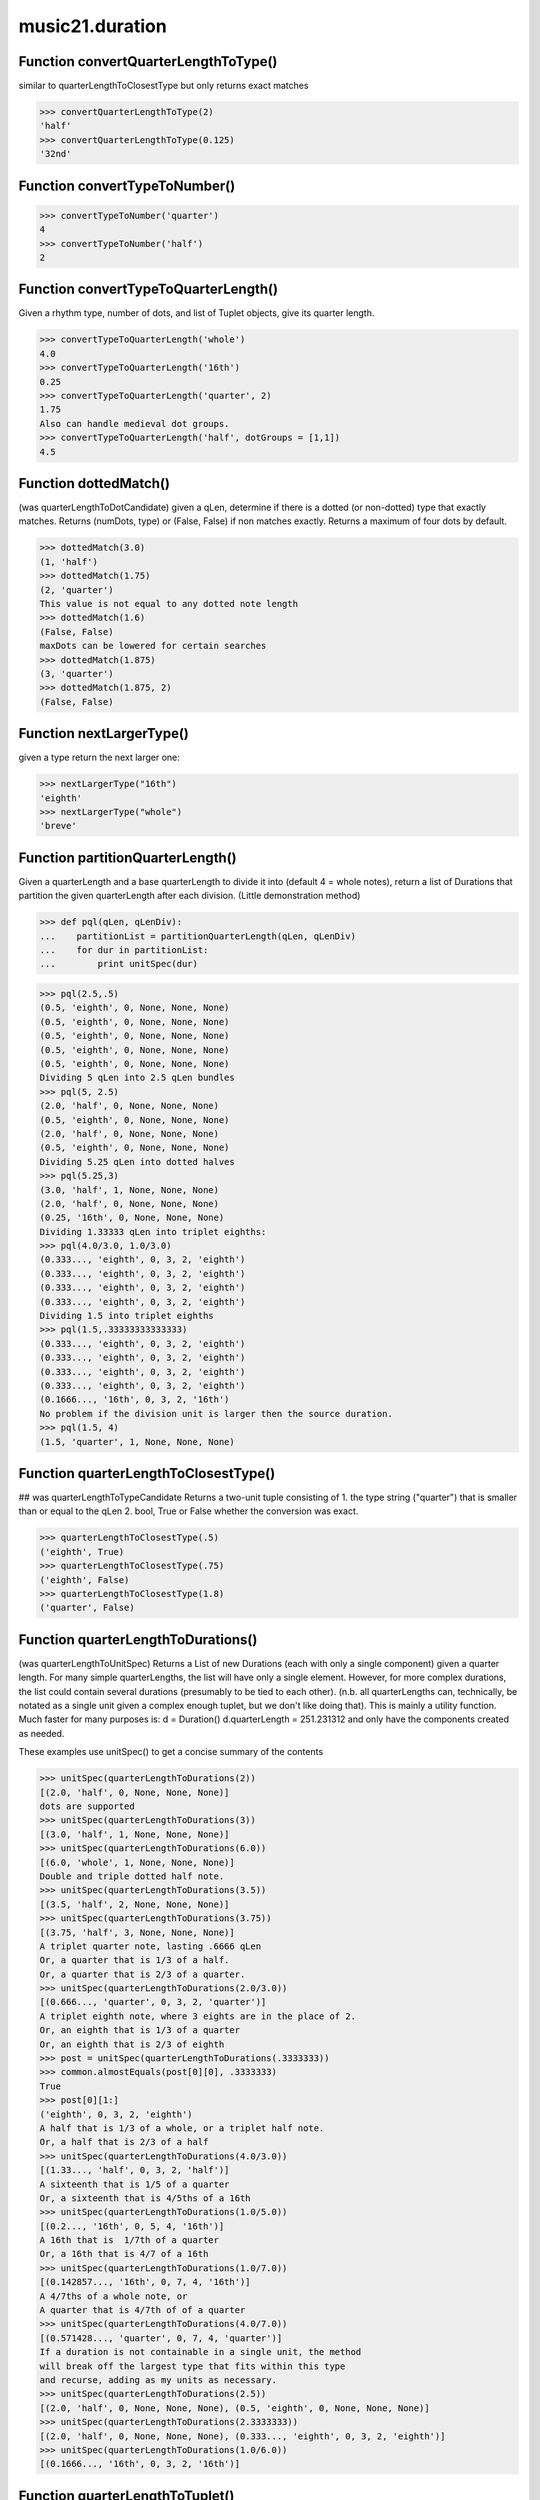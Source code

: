 music21.duration
================

Function convertQuarterLengthToType()
-------------------------------------

similar to quarterLengthToClosestType but only returns exact matches 

>>> convertQuarterLengthToType(2)
'half' 
>>> convertQuarterLengthToType(0.125)
'32nd' 

Function convertTypeToNumber()
------------------------------



>>> convertTypeToNumber('quarter')
4 
>>> convertTypeToNumber('half')
2 

Function convertTypeToQuarterLength()
-------------------------------------

Given a rhythm type, number of dots, and list of Tuplet objects, give its quarter length. 

>>> convertTypeToQuarterLength('whole')
4.0 
>>> convertTypeToQuarterLength('16th')
0.25 
>>> convertTypeToQuarterLength('quarter', 2)
1.75 
Also can handle medieval dot groups. 
>>> convertTypeToQuarterLength('half', dotGroups = [1,1])
4.5 

Function dottedMatch()
----------------------

(was quarterLengthToDotCandidate) given a qLen, determine if there is a dotted (or non-dotted) type that exactly matches.  Returns (numDots, type) or (False, False) if non matches exactly. Returns a maximum of four dots by default. 

>>> dottedMatch(3.0)
(1, 'half') 
>>> dottedMatch(1.75)
(2, 'quarter') 
This value is not equal to any dotted note length 
>>> dottedMatch(1.6)
(False, False) 
maxDots can be lowered for certain searches 
>>> dottedMatch(1.875)
(3, 'quarter') 
>>> dottedMatch(1.875, 2)
(False, False) 



Function nextLargerType()
-------------------------

given a type return the next larger one: 

>>> nextLargerType("16th")
'eighth' 
>>> nextLargerType("whole")
'breve' 

Function partitionQuarterLength()
---------------------------------

Given a quarterLength and a base quarterLength to divide it into (default 4 = whole notes), return a list of Durations that partition the given quarterLength after each division. (Little demonstration method) 

>>> def pql(qLen, qLenDiv):
...    partitionList = partitionQuarterLength(qLen, qLenDiv) 
...    for dur in partitionList: 
...        print unitSpec(dur) 


>>> pql(2.5,.5)
(0.5, 'eighth', 0, None, None, None) 
(0.5, 'eighth', 0, None, None, None) 
(0.5, 'eighth', 0, None, None, None) 
(0.5, 'eighth', 0, None, None, None) 
(0.5, 'eighth', 0, None, None, None) 
Dividing 5 qLen into 2.5 qLen bundles 
>>> pql(5, 2.5)
(2.0, 'half', 0, None, None, None) 
(0.5, 'eighth', 0, None, None, None) 
(2.0, 'half', 0, None, None, None) 
(0.5, 'eighth', 0, None, None, None) 
Dividing 5.25 qLen into dotted halves 
>>> pql(5.25,3)
(3.0, 'half', 1, None, None, None) 
(2.0, 'half', 0, None, None, None) 
(0.25, '16th', 0, None, None, None) 
Dividing 1.33333 qLen into triplet eighths: 
>>> pql(4.0/3.0, 1.0/3.0)
(0.333..., 'eighth', 0, 3, 2, 'eighth') 
(0.333..., 'eighth', 0, 3, 2, 'eighth') 
(0.333..., 'eighth', 0, 3, 2, 'eighth') 
(0.333..., 'eighth', 0, 3, 2, 'eighth') 
Dividing 1.5 into triplet eighths 
>>> pql(1.5,.33333333333333)
(0.333..., 'eighth', 0, 3, 2, 'eighth') 
(0.333..., 'eighth', 0, 3, 2, 'eighth') 
(0.333..., 'eighth', 0, 3, 2, 'eighth') 
(0.333..., 'eighth', 0, 3, 2, 'eighth') 
(0.1666..., '16th', 0, 3, 2, '16th') 
No problem if the division unit is larger then the source duration. 
>>> pql(1.5, 4)
(1.5, 'quarter', 1, None, None, None) 



Function quarterLengthToClosestType()
-------------------------------------

## was quarterLengthToTypeCandidate Returns a two-unit tuple consisting of 1. the type string ("quarter") that is smaller than or equal to the qLen 2. bool, True or False whether the conversion was exact. 

>>> quarterLengthToClosestType(.5)
('eighth', True) 
>>> quarterLengthToClosestType(.75)
('eighth', False) 
>>> quarterLengthToClosestType(1.8)
('quarter', False) 

Function quarterLengthToDurations()
-----------------------------------

(was quarterLengthToUnitSpec) Returns a List of new Durations (each with only a single component) given a quarter length. For many simple quarterLengths, the list will have only a single element.  However, for more complex durations, the list could contain several durations (presumably to be tied to each other). (n.b. all quarterLengths can, technically, be notated as a single unit given a complex enough tuplet, but we don't like doing that). This is mainly a utility function.  Much faster for many purposes is: d = Duration() d.quarterLength = 251.231312 and only have the components created as needed. 

These examples use unitSpec() to get a concise summary of the contents 

>>> unitSpec(quarterLengthToDurations(2))
[(2.0, 'half', 0, None, None, None)] 
dots are supported 
>>> unitSpec(quarterLengthToDurations(3))
[(3.0, 'half', 1, None, None, None)] 
>>> unitSpec(quarterLengthToDurations(6.0))
[(6.0, 'whole', 1, None, None, None)] 
Double and triple dotted half note. 
>>> unitSpec(quarterLengthToDurations(3.5))
[(3.5, 'half', 2, None, None, None)] 
>>> unitSpec(quarterLengthToDurations(3.75))
[(3.75, 'half', 3, None, None, None)] 
A triplet quarter note, lasting .6666 qLen 
Or, a quarter that is 1/3 of a half. 
Or, a quarter that is 2/3 of a quarter. 
>>> unitSpec(quarterLengthToDurations(2.0/3.0))
[(0.666..., 'quarter', 0, 3, 2, 'quarter')] 
A triplet eighth note, where 3 eights are in the place of 2. 
Or, an eighth that is 1/3 of a quarter 
Or, an eighth that is 2/3 of eighth 
>>> post = unitSpec(quarterLengthToDurations(.3333333))
>>> common.almostEquals(post[0][0], .3333333)
True 
>>> post[0][1:]
('eighth', 0, 3, 2, 'eighth') 
A half that is 1/3 of a whole, or a triplet half note. 
Or, a half that is 2/3 of a half 
>>> unitSpec(quarterLengthToDurations(4.0/3.0))
[(1.33..., 'half', 0, 3, 2, 'half')] 
A sixteenth that is 1/5 of a quarter 
Or, a sixteenth that is 4/5ths of a 16th 
>>> unitSpec(quarterLengthToDurations(1.0/5.0))
[(0.2..., '16th', 0, 5, 4, '16th')] 
A 16th that is  1/7th of a quarter 
Or, a 16th that is 4/7 of a 16th 
>>> unitSpec(quarterLengthToDurations(1.0/7.0))
[(0.142857..., '16th', 0, 7, 4, '16th')] 
A 4/7ths of a whole note, or 
A quarter that is 4/7th of of a quarter 
>>> unitSpec(quarterLengthToDurations(4.0/7.0))
[(0.571428..., 'quarter', 0, 7, 4, 'quarter')] 
If a duration is not containable in a single unit, the method 
will break off the largest type that fits within this type 
and recurse, adding as my units as necessary. 
>>> unitSpec(quarterLengthToDurations(2.5))
[(2.0, 'half', 0, None, None, None), (0.5, 'eighth', 0, None, None, None)] 
>>> unitSpec(quarterLengthToDurations(2.3333333))
[(2.0, 'half', 0, None, None, None), (0.333..., 'eighth', 0, 3, 2, 'eighth')] 
>>> unitSpec(quarterLengthToDurations(1.0/6.0))
[(0.1666..., '16th', 0, 3, 2, '16th')] 



Function quarterLengthToTuplet()
--------------------------------

Returns a list of possible Tuplet objects for a given qLen up to the maxTotReturn Searches for numerators specified in defaultTupletNumerators (3, 5, 7, 11, 13) does not return dotted tuplets, nor nested tuplets. (was quarterLengthToTupletCandidate) Note that 4:3 tuplets won't be found, but will be found as dotted notes by dottedMatch 

>>> quarterLengthToTuplet(.33333333)
[[3, 2, 'eighth'], [3, 1, 'quarter']] 
By specifying only 1 count, the tuple with the smallest type will be 
returned. 
>>> quarterLengthToTuplet(.3333333, 1)
[[3, 2, 'eighth']] 
>>> quarterLengthToTuplet(.20)
[[5, 4, '16th'], [5, 2, 'eighth'], [5, 1, 'quarter']] 
>>> c = quarterLengthToTuplet(.3333333, 1)[0]
>>> c.tupletMultiplier()
0.6666... 

Function roundDuration()
------------------------


Function unitSpec()
-------------------

simple representation of most durationObjects. works on a single DurationObject or a List of them, returning a list of unitSpecs if given a list otherwise returns a single one A unitSpec is a tuple of qLen, durType, dots, tupleNumerator, tupletDenominator, tupletType (assuming top and bottom are the same). Does not deal with nested tuplets, etc. 

Class AppogiaturaStartDuration
------------------------------


Attributes
~~~~~~~~~~

+ linkages

Methods
~~~~~~~

**addDuration()**

    Add a DurationUnit or a Duration's components to this Duration. 

    >>> a = Duration('quarter')
    >>> b = Duration('quarter')
    >>> a.addDuration(b)
    >>> a.quarterLength
    2.0 
    >>> a.type
    'complex' 

**aggregateTupletRatio()**

    say you have 3:2 under a 5:4.  This will give the equivalent in non-nested tuplets. Returns a tuple! (15, 8) in this case. Needed for MusicXML time-modification 

    >>> complexDur = Duration('eighth')
    >>> complexDur.tuplets.append(Tuplet())
    >>> complexDur.aggregateTupletRatio()
    (3, 2) 
    >>> tup2 = Tuplet()
    >>> tup2.setRatio(5, 4)
    >>> complexDur.tuplets.append(tup2)
    >>> complexDur.aggregateTupletRatio()
    (15, 8) 

**clear()**

    Permit all componets to be removed. (It is not clear yet if this is needed) 

    >>> a = Duration()
    >>> a.quarterLength = 4
    >>> a.type
    'whole' 
    >>> a.clear()
    >>> a.quarterLength
    0.0 
    >>> a.type
    'zero' 

**clone()**


**componentIndexAtQtrPosition()**

    returns the index number of the duration component sounding at the given quarter position. Note that for 0 and the last value, the object is returned. 

    >>> components = []
    TODO: remove "for x in [1,1,1]" notation; it's confusing (Perl-like) 
    better is just to copy and paste three times.  Very easy to see what 
    is happening. 
    >>> for x in [1,1,1]:
    ...   components.append(Duration('quarter')) 
    >>> a = Duration()
    >>> a.components = components
    ARIZA: let's not call private methods from inside public docs. 
    >>> a.updateQuarterLength()
    >>> a.quarterLength
    3.0 
    >>> a.componentIndexAtQtrPosition(.5)
    0 
    >>> a.componentIndexAtQtrPosition(1.5)
    1 
    >>> a.componentIndexAtQtrPosition(2.5)
    2 
    this is odd behavior: 
    e.g. given d1, d2, d3 as 3 quarter notes and 
    self.components = [d1, d2, d3] 
    then 
    self.componentIndexAtQtrPosition(1.5) == d2 
    self.componentIndexAtQtrPosition(2.0) == d3 
    self.componentIndexAtQtrPosition(2.5) == d3 

**componentStartTime()**

    For a valid component index value, this returns the quarter note offset at which that component would start. This does not handle fractional arguments. 

    >>> components = []
    >>> for x in [1,1,1]:
    ...    components.append(Duration('quarter')) 
    >>> a = Duration()
    >>> a.components = components
    >>> a.updateQuarterLength()
    >>> a.quarterLength
    3.0 
    >>> a.componentStartTime(0)
    0.0 
    >>> a.componentStartTime(1)
    1.0 

**components()**


**consolidate()**

    Given a Duration with multiple components, consolidate into a single Duration. This can only be based on quarterLength; this is destructive: information is lost from coponents. This cannot be done for all Durations. 

    >>> a = Duration()
    >>> a.fill(['quarter', 'half', 'quarter'])
    >>> a.quarterLength
    4.0 
    >>> len(a.components)
    3 
    >>> a.consolidate()
    >>> a.quarterLength
    4.0 
    >>> len(a.components)
    1 
    But it gains a type! 
    >>> a.type
    'whole' 

**dots()**

    Returns the number of dots in the Duration if it is a simple Duration.  Otherwise raises error. 

**expand()**

    Make a duration notatable by partitioning it into smaller units (default qLenDiv = 4 (whole note)).  uses partitionQuarterLength 

**fill()**

    Utility method for testing; a quick way to fill components. This will remove any exisiting values. 

**isComplex()**


**lily()**

    Simple lily duration: does not include tuplets These are taken care of in the lily processing in stream.Stream since lilypond requires tuplets to be in groups 

    

**musicxml()**

    Return a complete MusicXML string with defaults. 

**mx()**

    Returns a list of one or more musicxml.Note() objects with all rhythms and ties necessary. mxNote objects are incompletely specified, lacking full representation and information on pitch, etc. TODO: tuplets, notations, ties 

    >>> a = Duration()
    >>> a.quarterLength = 3
    >>> b = a.mx
    >>> len(b) == 1
    True 
    >>> isinstance(b[0], musicxmlMod.Note)
    True 

**quarterLength()**

    Can be the same as the base class. 

**show()**

    This might need to return the file path. 

**sliceComponentAtPosition()**

    Given a quarter position within a component, divide that component into two components. 

    >>> a = Duration()
    >>> a.clear() # need to remove default
    >>> components = []
    >>> a.addDuration(Duration('quarter'))
    >>> a.addDuration(Duration('quarter'))
    >>> a.addDuration(Duration('quarter'))
    >>> a.quarterLength
    3.0 
    >>> a.sliceComponentAtPosition(.5)
    >>> a.quarterLength
    3.0 
    >>> len(a.components)
    4 
    >>> a.components[0].type
    'eighth' 
    >>> a.components[1].type
    'eighth' 
    >>> a.components[2].type
    'quarter' 

**tuplets()**


**type()**

    Get the duration type. 

**updateQuarterLength()**

    Look to components and determine quarter length. 

**write()**

    Write a file in the given format (default, musicxml) A None file path will result in temporary file 

Private Methods
~~~~~~~~~~~~~~~

**_getComponents()**


**_getDots()**

    Returns the number of dots in the Duration if it is a simple Duration.  Otherwise raises error. 

**_getLily()**

    Simple lily duration: does not include tuplets These are taken care of in the lily processing in stream.Stream since lilypond requires tuplets to be in groups 

    

**_getMX()**

    Returns a list of one or more musicxml.Note() objects with all rhythms and ties necessary. mxNote objects are incompletely specified, lacking full representation and information on pitch, etc. TODO: tuplets, notations, ties 

    >>> a = Duration()
    >>> a.quarterLength = 3
    >>> b = a.mx
    >>> len(b) == 1
    True 
    >>> isinstance(b[0], musicxmlMod.Note)
    True 

**_getMusicXML()**

    Return a complete MusicXML string with defaults. 

**_getQuarterLength()**

    Can be the same as the base class. 

**_getTuplets()**


**_getType()**

    Get the duration type. 

**_isComplex()**


**_setComponents()**


**_setDots()**

    Set dots if a number, as first element Having this as a method permits error checking. 

    >>> a = Duration()
    >>> a.type = 'quarter'
    >>> a.dots = 1
    >>> a.quarterLength
    1.5 
    >>> a.dots = 2
    >>> a.quarterLength
    1.75 

**_setMX()**

    Given a lost of one or more MusicXML Note objects, read in and create Durations mxNote must have a defined _measure attribute that is a reference to the MusicXML Measure that contains it 

    >>> from music21 import musicxml
    >>> a = musicxml.Note()
    >>> a.setDefaults()
    >>> m = musicxml.Measure()
    >>> m.setDefaults()
    >>> a.external['measure'] = m # assign measure for divisions ref
    >>> a.external['divisions'] = m.external['divisions']
    >>> c = Duration()
    >>> c.mx = a
    >>> c.quarterLength
    1.0 

**_setQuarterLength()**

    Set the quarter note length to the specified value. Currently (if the value is different from what is already stored) this wipes out any existing components, not preserving their type.  So if you've set up Duration(1.5) as 3-eighth notes, setting Duration to 1.75 will NOT dot the last eighth note, but instead give you a single double-dotted half note. 

    >>> a = Duration()
    >>> a.quarterLength = 3.5
    >>> a.quarterLength
    3.5 
    >>> for thisUnit in a.components:
    ...    print unitSpec(thisUnit) 
    (3.5, 'half', 2, None, None, None) 
    >>> a.quarterLength = 2.5
    >>> a.quarterLength
    2.5 
    >>> for thisUnit in a.components:
    ...    print unitSpec(thisUnit) 
    (2.0, 'half', 0, None, None, None) 
    (0.5, 'eighth', 0, None, None, None) 

**_setTuplets()**


**_setType()**

    Set the type length to the specified value. 

    >>> a = Duration()
    >>> a.type = 'half'
    >>> a.quarterLength
    2.0 
    >>> a.type= '16th'
    >>> a.quarterLength
    0.25 

**_updateComponents()**



Class AppogiaturaStopDuration
-----------------------------


Attributes
~~~~~~~~~~

+ linkages

Methods
~~~~~~~

**addDuration()**

    Add a DurationUnit or a Duration's components to this Duration. 

    >>> a = Duration('quarter')
    >>> b = Duration('quarter')
    >>> a.addDuration(b)
    >>> a.quarterLength
    2.0 
    >>> a.type
    'complex' 

**aggregateTupletRatio()**

    say you have 3:2 under a 5:4.  This will give the equivalent in non-nested tuplets. Returns a tuple! (15, 8) in this case. Needed for MusicXML time-modification 

    >>> complexDur = Duration('eighth')
    >>> complexDur.tuplets.append(Tuplet())
    >>> complexDur.aggregateTupletRatio()
    (3, 2) 
    >>> tup2 = Tuplet()
    >>> tup2.setRatio(5, 4)
    >>> complexDur.tuplets.append(tup2)
    >>> complexDur.aggregateTupletRatio()
    (15, 8) 

**clear()**

    Permit all componets to be removed. (It is not clear yet if this is needed) 

    >>> a = Duration()
    >>> a.quarterLength = 4
    >>> a.type
    'whole' 
    >>> a.clear()
    >>> a.quarterLength
    0.0 
    >>> a.type
    'zero' 

**clone()**


**componentIndexAtQtrPosition()**

    returns the index number of the duration component sounding at the given quarter position. Note that for 0 and the last value, the object is returned. 

    >>> components = []
    TODO: remove "for x in [1,1,1]" notation; it's confusing (Perl-like) 
    better is just to copy and paste three times.  Very easy to see what 
    is happening. 
    >>> for x in [1,1,1]:
    ...   components.append(Duration('quarter')) 
    >>> a = Duration()
    >>> a.components = components
    ARIZA: let's not call private methods from inside public docs. 
    >>> a.updateQuarterLength()
    >>> a.quarterLength
    3.0 
    >>> a.componentIndexAtQtrPosition(.5)
    0 
    >>> a.componentIndexAtQtrPosition(1.5)
    1 
    >>> a.componentIndexAtQtrPosition(2.5)
    2 
    this is odd behavior: 
    e.g. given d1, d2, d3 as 3 quarter notes and 
    self.components = [d1, d2, d3] 
    then 
    self.componentIndexAtQtrPosition(1.5) == d2 
    self.componentIndexAtQtrPosition(2.0) == d3 
    self.componentIndexAtQtrPosition(2.5) == d3 

**componentStartTime()**

    For a valid component index value, this returns the quarter note offset at which that component would start. This does not handle fractional arguments. 

    >>> components = []
    >>> for x in [1,1,1]:
    ...    components.append(Duration('quarter')) 
    >>> a = Duration()
    >>> a.components = components
    >>> a.updateQuarterLength()
    >>> a.quarterLength
    3.0 
    >>> a.componentStartTime(0)
    0.0 
    >>> a.componentStartTime(1)
    1.0 

**components()**


**consolidate()**

    Given a Duration with multiple components, consolidate into a single Duration. This can only be based on quarterLength; this is destructive: information is lost from coponents. This cannot be done for all Durations. 

    >>> a = Duration()
    >>> a.fill(['quarter', 'half', 'quarter'])
    >>> a.quarterLength
    4.0 
    >>> len(a.components)
    3 
    >>> a.consolidate()
    >>> a.quarterLength
    4.0 
    >>> len(a.components)
    1 
    But it gains a type! 
    >>> a.type
    'whole' 

**dots()**

    Returns the number of dots in the Duration if it is a simple Duration.  Otherwise raises error. 

**expand()**

    Make a duration notatable by partitioning it into smaller units (default qLenDiv = 4 (whole note)).  uses partitionQuarterLength 

**fill()**

    Utility method for testing; a quick way to fill components. This will remove any exisiting values. 

**isComplex()**


**lily()**

    Simple lily duration: does not include tuplets These are taken care of in the lily processing in stream.Stream since lilypond requires tuplets to be in groups 

    

**musicxml()**

    Return a complete MusicXML string with defaults. 

**mx()**

    Returns a list of one or more musicxml.Note() objects with all rhythms and ties necessary. mxNote objects are incompletely specified, lacking full representation and information on pitch, etc. TODO: tuplets, notations, ties 

    >>> a = Duration()
    >>> a.quarterLength = 3
    >>> b = a.mx
    >>> len(b) == 1
    True 
    >>> isinstance(b[0], musicxmlMod.Note)
    True 

**quarterLength()**

    Can be the same as the base class. 

**show()**

    This might need to return the file path. 

**sliceComponentAtPosition()**

    Given a quarter position within a component, divide that component into two components. 

    >>> a = Duration()
    >>> a.clear() # need to remove default
    >>> components = []
    >>> a.addDuration(Duration('quarter'))
    >>> a.addDuration(Duration('quarter'))
    >>> a.addDuration(Duration('quarter'))
    >>> a.quarterLength
    3.0 
    >>> a.sliceComponentAtPosition(.5)
    >>> a.quarterLength
    3.0 
    >>> len(a.components)
    4 
    >>> a.components[0].type
    'eighth' 
    >>> a.components[1].type
    'eighth' 
    >>> a.components[2].type
    'quarter' 

**tuplets()**


**type()**

    Get the duration type. 

**updateQuarterLength()**

    Look to components and determine quarter length. 

**write()**

    Write a file in the given format (default, musicxml) A None file path will result in temporary file 

Private Methods
~~~~~~~~~~~~~~~

**_getComponents()**


**_getDots()**

    Returns the number of dots in the Duration if it is a simple Duration.  Otherwise raises error. 

**_getLily()**

    Simple lily duration: does not include tuplets These are taken care of in the lily processing in stream.Stream since lilypond requires tuplets to be in groups 

    

**_getMX()**

    Returns a list of one or more musicxml.Note() objects with all rhythms and ties necessary. mxNote objects are incompletely specified, lacking full representation and information on pitch, etc. TODO: tuplets, notations, ties 

    >>> a = Duration()
    >>> a.quarterLength = 3
    >>> b = a.mx
    >>> len(b) == 1
    True 
    >>> isinstance(b[0], musicxmlMod.Note)
    True 

**_getMusicXML()**

    Return a complete MusicXML string with defaults. 

**_getQuarterLength()**

    Can be the same as the base class. 

**_getTuplets()**


**_getType()**

    Get the duration type. 

**_isComplex()**


**_setComponents()**


**_setDots()**

    Set dots if a number, as first element Having this as a method permits error checking. 

    >>> a = Duration()
    >>> a.type = 'quarter'
    >>> a.dots = 1
    >>> a.quarterLength
    1.5 
    >>> a.dots = 2
    >>> a.quarterLength
    1.75 

**_setMX()**

    Given a lost of one or more MusicXML Note objects, read in and create Durations mxNote must have a defined _measure attribute that is a reference to the MusicXML Measure that contains it 

    >>> from music21 import musicxml
    >>> a = musicxml.Note()
    >>> a.setDefaults()
    >>> m = musicxml.Measure()
    >>> m.setDefaults()
    >>> a.external['measure'] = m # assign measure for divisions ref
    >>> a.external['divisions'] = m.external['divisions']
    >>> c = Duration()
    >>> c.mx = a
    >>> c.quarterLength
    1.0 

**_setQuarterLength()**

    Set the quarter note length to the specified value. Currently (if the value is different from what is already stored) this wipes out any existing components, not preserving their type.  So if you've set up Duration(1.5) as 3-eighth notes, setting Duration to 1.75 will NOT dot the last eighth note, but instead give you a single double-dotted half note. 

    >>> a = Duration()
    >>> a.quarterLength = 3.5
    >>> a.quarterLength
    3.5 
    >>> for thisUnit in a.components:
    ...    print unitSpec(thisUnit) 
    (3.5, 'half', 2, None, None, None) 
    >>> a.quarterLength = 2.5
    >>> a.quarterLength
    2.5 
    >>> for thisUnit in a.components:
    ...    print unitSpec(thisUnit) 
    (2.0, 'half', 0, None, None, None) 
    (0.5, 'eighth', 0, None, None, None) 

**_setTuplets()**


**_setType()**

    Set the type length to the specified value. 

    >>> a = Duration()
    >>> a.type = 'half'
    >>> a.quarterLength
    2.0 
    >>> a.type= '16th'
    >>> a.quarterLength
    0.25 

**_updateComponents()**



Class Duration
--------------

Durations are one of the most important objects in music21.  A Duration represents a span of musical time measurable in terms of quarter notes (or in advanced usage other units).  For instance, "57 quarter notes" or "dotted half tied to quintuplet sixteenth note" or simply "quarter note" 

A Duration is made of one or more DurationUnits. Multiple DurationUnits in a single Duration may be used to express tied notes, or may be used to split duration across barlines or beam groups. Some Durations are not expressable as a single notation unit. 

Attributes
~~~~~~~~~~

+ linkages

Methods
~~~~~~~

**addDuration()**

    Add a DurationUnit or a Duration's components to this Duration. 

    >>> a = Duration('quarter')
    >>> b = Duration('quarter')
    >>> a.addDuration(b)
    >>> a.quarterLength
    2.0 
    >>> a.type
    'complex' 

**aggregateTupletRatio()**

    say you have 3:2 under a 5:4.  This will give the equivalent in non-nested tuplets. Returns a tuple! (15, 8) in this case. Needed for MusicXML time-modification 

    >>> complexDur = Duration('eighth')
    >>> complexDur.tuplets.append(Tuplet())
    >>> complexDur.aggregateTupletRatio()
    (3, 2) 
    >>> tup2 = Tuplet()
    >>> tup2.setRatio(5, 4)
    >>> complexDur.tuplets.append(tup2)
    >>> complexDur.aggregateTupletRatio()
    (15, 8) 

**clear()**

    Permit all componets to be removed. (It is not clear yet if this is needed) 

    >>> a = Duration()
    >>> a.quarterLength = 4
    >>> a.type
    'whole' 
    >>> a.clear()
    >>> a.quarterLength
    0.0 
    >>> a.type
    'zero' 

**clone()**


**componentIndexAtQtrPosition()**

    returns the index number of the duration component sounding at the given quarter position. Note that for 0 and the last value, the object is returned. 

    >>> components = []
    TODO: remove "for x in [1,1,1]" notation; it's confusing (Perl-like) 
    better is just to copy and paste three times.  Very easy to see what 
    is happening. 
    >>> for x in [1,1,1]:
    ...   components.append(Duration('quarter')) 
    >>> a = Duration()
    >>> a.components = components
    ARIZA: let's not call private methods from inside public docs. 
    >>> a.updateQuarterLength()
    >>> a.quarterLength
    3.0 
    >>> a.componentIndexAtQtrPosition(.5)
    0 
    >>> a.componentIndexAtQtrPosition(1.5)
    1 
    >>> a.componentIndexAtQtrPosition(2.5)
    2 
    this is odd behavior: 
    e.g. given d1, d2, d3 as 3 quarter notes and 
    self.components = [d1, d2, d3] 
    then 
    self.componentIndexAtQtrPosition(1.5) == d2 
    self.componentIndexAtQtrPosition(2.0) == d3 
    self.componentIndexAtQtrPosition(2.5) == d3 

**componentStartTime()**

    For a valid component index value, this returns the quarter note offset at which that component would start. This does not handle fractional arguments. 

    >>> components = []
    >>> for x in [1,1,1]:
    ...    components.append(Duration('quarter')) 
    >>> a = Duration()
    >>> a.components = components
    >>> a.updateQuarterLength()
    >>> a.quarterLength
    3.0 
    >>> a.componentStartTime(0)
    0.0 
    >>> a.componentStartTime(1)
    1.0 

**components()**


**consolidate()**

    Given a Duration with multiple components, consolidate into a single Duration. This can only be based on quarterLength; this is destructive: information is lost from coponents. This cannot be done for all Durations. 

    >>> a = Duration()
    >>> a.fill(['quarter', 'half', 'quarter'])
    >>> a.quarterLength
    4.0 
    >>> len(a.components)
    3 
    >>> a.consolidate()
    >>> a.quarterLength
    4.0 
    >>> len(a.components)
    1 
    But it gains a type! 
    >>> a.type
    'whole' 

**dots()**

    Returns the number of dots in the Duration if it is a simple Duration.  Otherwise raises error. 

**expand()**

    Make a duration notatable by partitioning it into smaller units (default qLenDiv = 4 (whole note)).  uses partitionQuarterLength 

**fill()**

    Utility method for testing; a quick way to fill components. This will remove any exisiting values. 

**isComplex()**


**lily()**

    Simple lily duration: does not include tuplets These are taken care of in the lily processing in stream.Stream since lilypond requires tuplets to be in groups 

    

**musicxml()**

    Return a complete MusicXML string with defaults. 

**mx()**

    Returns a list of one or more musicxml.Note() objects with all rhythms and ties necessary. mxNote objects are incompletely specified, lacking full representation and information on pitch, etc. TODO: tuplets, notations, ties 

    >>> a = Duration()
    >>> a.quarterLength = 3
    >>> b = a.mx
    >>> len(b) == 1
    True 
    >>> isinstance(b[0], musicxmlMod.Note)
    True 

**quarterLength()**

    Can be the same as the base class. 

**show()**

    This might need to return the file path. 

**sliceComponentAtPosition()**

    Given a quarter position within a component, divide that component into two components. 

    >>> a = Duration()
    >>> a.clear() # need to remove default
    >>> components = []
    >>> a.addDuration(Duration('quarter'))
    >>> a.addDuration(Duration('quarter'))
    >>> a.addDuration(Duration('quarter'))
    >>> a.quarterLength
    3.0 
    >>> a.sliceComponentAtPosition(.5)
    >>> a.quarterLength
    3.0 
    >>> len(a.components)
    4 
    >>> a.components[0].type
    'eighth' 
    >>> a.components[1].type
    'eighth' 
    >>> a.components[2].type
    'quarter' 

**tuplets()**


**type()**

    Get the duration type. 

**updateQuarterLength()**

    Look to components and determine quarter length. 

**write()**

    Write a file in the given format (default, musicxml) A None file path will result in temporary file 

Private Methods
~~~~~~~~~~~~~~~

**_getComponents()**


**_getDots()**

    Returns the number of dots in the Duration if it is a simple Duration.  Otherwise raises error. 

**_getLily()**

    Simple lily duration: does not include tuplets These are taken care of in the lily processing in stream.Stream since lilypond requires tuplets to be in groups 

    

**_getMX()**

    Returns a list of one or more musicxml.Note() objects with all rhythms and ties necessary. mxNote objects are incompletely specified, lacking full representation and information on pitch, etc. TODO: tuplets, notations, ties 

    >>> a = Duration()
    >>> a.quarterLength = 3
    >>> b = a.mx
    >>> len(b) == 1
    True 
    >>> isinstance(b[0], musicxmlMod.Note)
    True 

**_getMusicXML()**

    Return a complete MusicXML string with defaults. 

**_getQuarterLength()**

    Can be the same as the base class. 

**_getTuplets()**


**_getType()**

    Get the duration type. 

**_isComplex()**


**_setComponents()**


**_setDots()**

    Set dots if a number, as first element Having this as a method permits error checking. 

    >>> a = Duration()
    >>> a.type = 'quarter'
    >>> a.dots = 1
    >>> a.quarterLength
    1.5 
    >>> a.dots = 2
    >>> a.quarterLength
    1.75 

**_setMX()**

    Given a lost of one or more MusicXML Note objects, read in and create Durations mxNote must have a defined _measure attribute that is a reference to the MusicXML Measure that contains it 

    >>> from music21 import musicxml
    >>> a = musicxml.Note()
    >>> a.setDefaults()
    >>> m = musicxml.Measure()
    >>> m.setDefaults()
    >>> a.external['measure'] = m # assign measure for divisions ref
    >>> a.external['divisions'] = m.external['divisions']
    >>> c = Duration()
    >>> c.mx = a
    >>> c.quarterLength
    1.0 

**_setQuarterLength()**

    Set the quarter note length to the specified value. Currently (if the value is different from what is already stored) this wipes out any existing components, not preserving their type.  So if you've set up Duration(1.5) as 3-eighth notes, setting Duration to 1.75 will NOT dot the last eighth note, but instead give you a single double-dotted half note. 

    >>> a = Duration()
    >>> a.quarterLength = 3.5
    >>> a.quarterLength
    3.5 
    >>> for thisUnit in a.components:
    ...    print unitSpec(thisUnit) 
    (3.5, 'half', 2, None, None, None) 
    >>> a.quarterLength = 2.5
    >>> a.quarterLength
    2.5 
    >>> for thisUnit in a.components:
    ...    print unitSpec(thisUnit) 
    (2.0, 'half', 0, None, None, None) 
    (0.5, 'eighth', 0, None, None, None) 

**_setTuplets()**


**_setType()**

    Set the type length to the specified value. 

    >>> a = Duration()
    >>> a.type = 'half'
    >>> a.quarterLength
    2.0 
    >>> a.type= '16th'
    >>> a.quarterLength
    0.25 

**_updateComponents()**



Class DurationCommon
--------------------

base class for Duration and DurationUnit to borrow from 

Methods
~~~~~~~

**aggregateTupletRatio()**

    say you have 3:2 under a 5:4.  This will give the equivalent in non-nested tuplets. Returns a tuple! (15, 8) in this case. Needed for MusicXML time-modification 

    >>> complexDur = Duration('eighth')
    >>> complexDur.tuplets.append(Tuplet())
    >>> complexDur.aggregateTupletRatio()
    (3, 2) 
    >>> tup2 = Tuplet()
    >>> tup2.setRatio(5, 4)
    >>> complexDur.tuplets.append(tup2)
    >>> complexDur.aggregateTupletRatio()
    (15, 8) 


Class DurationException
-----------------------


Methods
~~~~~~~

**args()**


**message()**



Class DurationUnit
------------------

A DurationUnit is a notation that (generally) can be notated with a a single notation unit, such as one note, without a tie. In general, Duration should be used. Like Durations, DurationUnits have the option of unlinking the quarterLength and its representation on the page.  For instance, in 12/16, Brahms sometimes used a dotted half note to indicate the length of 11/16th of a note. (see Don Byrd's Extreme Notation webpage for more information). Additional types are needed: 'zero' type for zero durations 'unexpressable' type for anything that needs a Duration (such as 2.5 quarters) 

Attributes
~~~~~~~~~~

+ linkStatus

Methods
~~~~~~~

**aggregateTupletRatio()**

    say you have 3:2 under a 5:4.  This will give the equivalent in non-nested tuplets. Returns a tuple! (15, 8) in this case. Needed for MusicXML time-modification 

    >>> complexDur = Duration('eighth')
    >>> complexDur.tuplets.append(Tuplet())
    >>> complexDur.aggregateTupletRatio()
    (3, 2) 
    >>> tup2 = Tuplet()
    >>> tup2.setRatio(5, 4)
    >>> complexDur.tuplets.append(tup2)
    >>> complexDur.aggregateTupletRatio()
    (15, 8) 

**dots()**

    _dots is a list (so we can do weird things like Crumb half-dots) Normally we only want the first element. So that's what _getDots returns... 

**lily()**

    Simple lily duration: does not include tuplets; these appear in the Stream object, because of how lily represents triplets 

**link()**


**ordinal()**

    Converts type to an ordinal number where maxima = 1 and 1024th = 14; whole = 4 and quarter = 6 based on duration.ordinalTypeFromNum 

    >>> a = DurationUnit('whole')
    >>> a.ordinal
    4 
    >>> b = DurationUnit('maxima')
    >>> b.ordinal
    1 
    >>> c = DurationUnit('1024th')
    >>> c.ordinal
    14 

**quarterLength()**

    determine the length in quarter notes from current information 

**setTypeFromNum()**


**tuplets()**

    Return a list of Tuplet objects 

**type()**

    Get the duration type. 

**unlink()**


**updateQuarterLength()**

    Updates the quarterLength if linkStatus is True Called by self._getQuarterLength if _quarterLengthNeedsUpdating is set to True. (use self.quarterLength = X to set) 

**updateType()**


Private Methods
~~~~~~~~~~~~~~~

**_getDots()**

    _dots is a list (so we can do weird things like Crumb half-dots) Normally we only want the first element. So that's what _getDots returns... 

**_getLily()**

    Simple lily duration: does not include tuplets; these appear in the Stream object, because of how lily represents triplets 

**_getOrdinal()**

    Converts type to an ordinal number where maxima = 1 and 1024th = 14; whole = 4 and quarter = 6 based on duration.ordinalTypeFromNum 

    >>> a = DurationUnit('whole')
    >>> a.ordinal
    4 
    >>> b = DurationUnit('maxima')
    >>> b.ordinal
    1 
    >>> c = DurationUnit('1024th')
    >>> c.ordinal
    14 

**_getQuarterLength()**

    determine the length in quarter notes from current information 

**_getTuplets()**

    Return a list of Tuplet objects 

**_getType()**

    Get the duration type. 

**_setDots()**

    Sets the number of dots Having this as a method permits error checking. 

    >>> a = DurationUnit()
    >>> a.type = 'quarter'
    >>> a.dots = 1
    >>> a.quarterLength
    1.5 
    >>> a.dots = 2
    >>> a.quarterLength
    1.75 

    

**_setQuarterLength()**

    Set the quarter note length to the specified value. (We no longer unlink if quarterLength is greater than a long) 

    >>> a = DurationUnit()
    >>> a.quarterLength = 3
    >>> a.type
    'half' 
    >>> a.dots
    1 
    >>> a.quarterLength = .5
    >>> a.type
    'eighth' 
    >>> a.quarterLength = .75
    >>> a.type
    'eighth' 
    >>> a.dots
    1 
    >>> b = DurationUnit()
    >>> b.quarterLength = 16
    >>> b.type
    'longa' 
    >>> c = DurationUnit()
    >>> c.quarterLength = 129
    >>> c.type
    Traceback (most recent call last): 
    ... 
    DurationException: Cannot return types greater than double duplex-maxima: remove this when we are sure this works... 

**_setTuplets()**

    Takes in a list of Tuplet objects 

**_setType()**

    Set the type length to the specified value. Check for bad types. 

    >>> a = Duration()
    >>> a.type = '128th'
    >>> a.quarterLength
    0.03125 
    >>> a.type = 'half'
    >>> a.quarterLength
    2.0 


Class GraceDuration
-------------------


Attributes
~~~~~~~~~~

+ linkages

Methods
~~~~~~~

**addDuration()**

    Add a DurationUnit or a Duration's components to this Duration. 

    >>> a = Duration('quarter')
    >>> b = Duration('quarter')
    >>> a.addDuration(b)
    >>> a.quarterLength
    2.0 
    >>> a.type
    'complex' 

**aggregateTupletRatio()**

    say you have 3:2 under a 5:4.  This will give the equivalent in non-nested tuplets. Returns a tuple! (15, 8) in this case. Needed for MusicXML time-modification 

    >>> complexDur = Duration('eighth')
    >>> complexDur.tuplets.append(Tuplet())
    >>> complexDur.aggregateTupletRatio()
    (3, 2) 
    >>> tup2 = Tuplet()
    >>> tup2.setRatio(5, 4)
    >>> complexDur.tuplets.append(tup2)
    >>> complexDur.aggregateTupletRatio()
    (15, 8) 

**clear()**

    Permit all componets to be removed. (It is not clear yet if this is needed) 

    >>> a = Duration()
    >>> a.quarterLength = 4
    >>> a.type
    'whole' 
    >>> a.clear()
    >>> a.quarterLength
    0.0 
    >>> a.type
    'zero' 

**clone()**


**componentIndexAtQtrPosition()**

    returns the index number of the duration component sounding at the given quarter position. Note that for 0 and the last value, the object is returned. 

    >>> components = []
    TODO: remove "for x in [1,1,1]" notation; it's confusing (Perl-like) 
    better is just to copy and paste three times.  Very easy to see what 
    is happening. 
    >>> for x in [1,1,1]:
    ...   components.append(Duration('quarter')) 
    >>> a = Duration()
    >>> a.components = components
    ARIZA: let's not call private methods from inside public docs. 
    >>> a.updateQuarterLength()
    >>> a.quarterLength
    3.0 
    >>> a.componentIndexAtQtrPosition(.5)
    0 
    >>> a.componentIndexAtQtrPosition(1.5)
    1 
    >>> a.componentIndexAtQtrPosition(2.5)
    2 
    this is odd behavior: 
    e.g. given d1, d2, d3 as 3 quarter notes and 
    self.components = [d1, d2, d3] 
    then 
    self.componentIndexAtQtrPosition(1.5) == d2 
    self.componentIndexAtQtrPosition(2.0) == d3 
    self.componentIndexAtQtrPosition(2.5) == d3 

**componentStartTime()**

    For a valid component index value, this returns the quarter note offset at which that component would start. This does not handle fractional arguments. 

    >>> components = []
    >>> for x in [1,1,1]:
    ...    components.append(Duration('quarter')) 
    >>> a = Duration()
    >>> a.components = components
    >>> a.updateQuarterLength()
    >>> a.quarterLength
    3.0 
    >>> a.componentStartTime(0)
    0.0 
    >>> a.componentStartTime(1)
    1.0 

**components()**


**consolidate()**

    Given a Duration with multiple components, consolidate into a single Duration. This can only be based on quarterLength; this is destructive: information is lost from coponents. This cannot be done for all Durations. 

    >>> a = Duration()
    >>> a.fill(['quarter', 'half', 'quarter'])
    >>> a.quarterLength
    4.0 
    >>> len(a.components)
    3 
    >>> a.consolidate()
    >>> a.quarterLength
    4.0 
    >>> len(a.components)
    1 
    But it gains a type! 
    >>> a.type
    'whole' 

**dots()**

    Returns the number of dots in the Duration if it is a simple Duration.  Otherwise raises error. 

**expand()**

    Make a duration notatable by partitioning it into smaller units (default qLenDiv = 4 (whole note)).  uses partitionQuarterLength 

**fill()**

    Utility method for testing; a quick way to fill components. This will remove any exisiting values. 

**isComplex()**


**lily()**

    Simple lily duration: does not include tuplets These are taken care of in the lily processing in stream.Stream since lilypond requires tuplets to be in groups 

    

**musicxml()**

    Return a complete MusicXML string with defaults. 

**mx()**

    Returns a list of one or more musicxml.Note() objects with all rhythms and ties necessary. mxNote objects are incompletely specified, lacking full representation and information on pitch, etc. TODO: tuplets, notations, ties 

    >>> a = Duration()
    >>> a.quarterLength = 3
    >>> b = a.mx
    >>> len(b) == 1
    True 
    >>> isinstance(b[0], musicxmlMod.Note)
    True 

**quarterLength()**

    Can be the same as the base class. 

**show()**

    This might need to return the file path. 

**sliceComponentAtPosition()**

    Given a quarter position within a component, divide that component into two components. 

    >>> a = Duration()
    >>> a.clear() # need to remove default
    >>> components = []
    >>> a.addDuration(Duration('quarter'))
    >>> a.addDuration(Duration('quarter'))
    >>> a.addDuration(Duration('quarter'))
    >>> a.quarterLength
    3.0 
    >>> a.sliceComponentAtPosition(.5)
    >>> a.quarterLength
    3.0 
    >>> len(a.components)
    4 
    >>> a.components[0].type
    'eighth' 
    >>> a.components[1].type
    'eighth' 
    >>> a.components[2].type
    'quarter' 

**tuplets()**


**type()**

    Get the duration type. 

**updateQuarterLength()**

    Look to components and determine quarter length. 

**write()**

    Write a file in the given format (default, musicxml) A None file path will result in temporary file 

Private Methods
~~~~~~~~~~~~~~~

**_getComponents()**


**_getDots()**

    Returns the number of dots in the Duration if it is a simple Duration.  Otherwise raises error. 

**_getLily()**

    Simple lily duration: does not include tuplets These are taken care of in the lily processing in stream.Stream since lilypond requires tuplets to be in groups 

    

**_getMX()**

    Returns a list of one or more musicxml.Note() objects with all rhythms and ties necessary. mxNote objects are incompletely specified, lacking full representation and information on pitch, etc. TODO: tuplets, notations, ties 

    >>> a = Duration()
    >>> a.quarterLength = 3
    >>> b = a.mx
    >>> len(b) == 1
    True 
    >>> isinstance(b[0], musicxmlMod.Note)
    True 

**_getMusicXML()**

    Return a complete MusicXML string with defaults. 

**_getQuarterLength()**

    Can be the same as the base class. 

**_getTuplets()**


**_getType()**

    Get the duration type. 

**_isComplex()**


**_setComponents()**


**_setDots()**

    Set dots if a number, as first element Having this as a method permits error checking. 

    >>> a = Duration()
    >>> a.type = 'quarter'
    >>> a.dots = 1
    >>> a.quarterLength
    1.5 
    >>> a.dots = 2
    >>> a.quarterLength
    1.75 

**_setMX()**

    Given a lost of one or more MusicXML Note objects, read in and create Durations mxNote must have a defined _measure attribute that is a reference to the MusicXML Measure that contains it 

    >>> from music21 import musicxml
    >>> a = musicxml.Note()
    >>> a.setDefaults()
    >>> m = musicxml.Measure()
    >>> m.setDefaults()
    >>> a.external['measure'] = m # assign measure for divisions ref
    >>> a.external['divisions'] = m.external['divisions']
    >>> c = Duration()
    >>> c.mx = a
    >>> c.quarterLength
    1.0 

**_setQuarterLength()**

    Set the quarter note length to the specified value. Currently (if the value is different from what is already stored) this wipes out any existing components, not preserving their type.  So if you've set up Duration(1.5) as 3-eighth notes, setting Duration to 1.75 will NOT dot the last eighth note, but instead give you a single double-dotted half note. 

    >>> a = Duration()
    >>> a.quarterLength = 3.5
    >>> a.quarterLength
    3.5 
    >>> for thisUnit in a.components:
    ...    print unitSpec(thisUnit) 
    (3.5, 'half', 2, None, None, None) 
    >>> a.quarterLength = 2.5
    >>> a.quarterLength
    2.5 
    >>> for thisUnit in a.components:
    ...    print unitSpec(thisUnit) 
    (2.0, 'half', 0, None, None, None) 
    (0.5, 'eighth', 0, None, None, None) 

**_setTuplets()**


**_setType()**

    Set the type length to the specified value. 

    >>> a = Duration()
    >>> a.type = 'half'
    >>> a.quarterLength
    2.0 
    >>> a.type= '16th'
    >>> a.quarterLength
    0.25 

**_updateComponents()**



Class LongGraceDuration
-----------------------


Attributes
~~~~~~~~~~

+ linkages

Methods
~~~~~~~

**addDuration()**

    Add a DurationUnit or a Duration's components to this Duration. 

    >>> a = Duration('quarter')
    >>> b = Duration('quarter')
    >>> a.addDuration(b)
    >>> a.quarterLength
    2.0 
    >>> a.type
    'complex' 

**aggregateTupletRatio()**

    say you have 3:2 under a 5:4.  This will give the equivalent in non-nested tuplets. Returns a tuple! (15, 8) in this case. Needed for MusicXML time-modification 

    >>> complexDur = Duration('eighth')
    >>> complexDur.tuplets.append(Tuplet())
    >>> complexDur.aggregateTupletRatio()
    (3, 2) 
    >>> tup2 = Tuplet()
    >>> tup2.setRatio(5, 4)
    >>> complexDur.tuplets.append(tup2)
    >>> complexDur.aggregateTupletRatio()
    (15, 8) 

**clear()**

    Permit all componets to be removed. (It is not clear yet if this is needed) 

    >>> a = Duration()
    >>> a.quarterLength = 4
    >>> a.type
    'whole' 
    >>> a.clear()
    >>> a.quarterLength
    0.0 
    >>> a.type
    'zero' 

**clone()**


**componentIndexAtQtrPosition()**

    returns the index number of the duration component sounding at the given quarter position. Note that for 0 and the last value, the object is returned. 

    >>> components = []
    TODO: remove "for x in [1,1,1]" notation; it's confusing (Perl-like) 
    better is just to copy and paste three times.  Very easy to see what 
    is happening. 
    >>> for x in [1,1,1]:
    ...   components.append(Duration('quarter')) 
    >>> a = Duration()
    >>> a.components = components
    ARIZA: let's not call private methods from inside public docs. 
    >>> a.updateQuarterLength()
    >>> a.quarterLength
    3.0 
    >>> a.componentIndexAtQtrPosition(.5)
    0 
    >>> a.componentIndexAtQtrPosition(1.5)
    1 
    >>> a.componentIndexAtQtrPosition(2.5)
    2 
    this is odd behavior: 
    e.g. given d1, d2, d3 as 3 quarter notes and 
    self.components = [d1, d2, d3] 
    then 
    self.componentIndexAtQtrPosition(1.5) == d2 
    self.componentIndexAtQtrPosition(2.0) == d3 
    self.componentIndexAtQtrPosition(2.5) == d3 

**componentStartTime()**

    For a valid component index value, this returns the quarter note offset at which that component would start. This does not handle fractional arguments. 

    >>> components = []
    >>> for x in [1,1,1]:
    ...    components.append(Duration('quarter')) 
    >>> a = Duration()
    >>> a.components = components
    >>> a.updateQuarterLength()
    >>> a.quarterLength
    3.0 
    >>> a.componentStartTime(0)
    0.0 
    >>> a.componentStartTime(1)
    1.0 

**components()**


**consolidate()**

    Given a Duration with multiple components, consolidate into a single Duration. This can only be based on quarterLength; this is destructive: information is lost from coponents. This cannot be done for all Durations. 

    >>> a = Duration()
    >>> a.fill(['quarter', 'half', 'quarter'])
    >>> a.quarterLength
    4.0 
    >>> len(a.components)
    3 
    >>> a.consolidate()
    >>> a.quarterLength
    4.0 
    >>> len(a.components)
    1 
    But it gains a type! 
    >>> a.type
    'whole' 

**dots()**

    Returns the number of dots in the Duration if it is a simple Duration.  Otherwise raises error. 

**expand()**

    Make a duration notatable by partitioning it into smaller units (default qLenDiv = 4 (whole note)).  uses partitionQuarterLength 

**fill()**

    Utility method for testing; a quick way to fill components. This will remove any exisiting values. 

**isComplex()**


**lily()**

    Simple lily duration: does not include tuplets These are taken care of in the lily processing in stream.Stream since lilypond requires tuplets to be in groups 

    

**musicxml()**

    Return a complete MusicXML string with defaults. 

**mx()**

    Returns a list of one or more musicxml.Note() objects with all rhythms and ties necessary. mxNote objects are incompletely specified, lacking full representation and information on pitch, etc. TODO: tuplets, notations, ties 

    >>> a = Duration()
    >>> a.quarterLength = 3
    >>> b = a.mx
    >>> len(b) == 1
    True 
    >>> isinstance(b[0], musicxmlMod.Note)
    True 

**quarterLength()**

    Can be the same as the base class. 

**show()**

    This might need to return the file path. 

**sliceComponentAtPosition()**

    Given a quarter position within a component, divide that component into two components. 

    >>> a = Duration()
    >>> a.clear() # need to remove default
    >>> components = []
    >>> a.addDuration(Duration('quarter'))
    >>> a.addDuration(Duration('quarter'))
    >>> a.addDuration(Duration('quarter'))
    >>> a.quarterLength
    3.0 
    >>> a.sliceComponentAtPosition(.5)
    >>> a.quarterLength
    3.0 
    >>> len(a.components)
    4 
    >>> a.components[0].type
    'eighth' 
    >>> a.components[1].type
    'eighth' 
    >>> a.components[2].type
    'quarter' 

**tuplets()**


**type()**

    Get the duration type. 

**updateQuarterLength()**

    Look to components and determine quarter length. 

**write()**

    Write a file in the given format (default, musicxml) A None file path will result in temporary file 

Private Methods
~~~~~~~~~~~~~~~

**_getComponents()**


**_getDots()**

    Returns the number of dots in the Duration if it is a simple Duration.  Otherwise raises error. 

**_getLily()**

    Simple lily duration: does not include tuplets These are taken care of in the lily processing in stream.Stream since lilypond requires tuplets to be in groups 

    

**_getMX()**

    Returns a list of one or more musicxml.Note() objects with all rhythms and ties necessary. mxNote objects are incompletely specified, lacking full representation and information on pitch, etc. TODO: tuplets, notations, ties 

    >>> a = Duration()
    >>> a.quarterLength = 3
    >>> b = a.mx
    >>> len(b) == 1
    True 
    >>> isinstance(b[0], musicxmlMod.Note)
    True 

**_getMusicXML()**

    Return a complete MusicXML string with defaults. 

**_getQuarterLength()**

    Can be the same as the base class. 

**_getTuplets()**


**_getType()**

    Get the duration type. 

**_isComplex()**


**_setComponents()**


**_setDots()**

    Set dots if a number, as first element Having this as a method permits error checking. 

    >>> a = Duration()
    >>> a.type = 'quarter'
    >>> a.dots = 1
    >>> a.quarterLength
    1.5 
    >>> a.dots = 2
    >>> a.quarterLength
    1.75 

**_setMX()**

    Given a lost of one or more MusicXML Note objects, read in and create Durations mxNote must have a defined _measure attribute that is a reference to the MusicXML Measure that contains it 

    >>> from music21 import musicxml
    >>> a = musicxml.Note()
    >>> a.setDefaults()
    >>> m = musicxml.Measure()
    >>> m.setDefaults()
    >>> a.external['measure'] = m # assign measure for divisions ref
    >>> a.external['divisions'] = m.external['divisions']
    >>> c = Duration()
    >>> c.mx = a
    >>> c.quarterLength
    1.0 

**_setQuarterLength()**

    Set the quarter note length to the specified value. Currently (if the value is different from what is already stored) this wipes out any existing components, not preserving their type.  So if you've set up Duration(1.5) as 3-eighth notes, setting Duration to 1.75 will NOT dot the last eighth note, but instead give you a single double-dotted half note. 

    >>> a = Duration()
    >>> a.quarterLength = 3.5
    >>> a.quarterLength
    3.5 
    >>> for thisUnit in a.components:
    ...    print unitSpec(thisUnit) 
    (3.5, 'half', 2, None, None, None) 
    >>> a.quarterLength = 2.5
    >>> a.quarterLength
    2.5 
    >>> for thisUnit in a.components:
    ...    print unitSpec(thisUnit) 
    (2.0, 'half', 0, None, None, None) 
    (0.5, 'eighth', 0, None, None, None) 

**_setTuplets()**


**_setType()**

    Set the type length to the specified value. 

    >>> a = Duration()
    >>> a.type = 'half'
    >>> a.quarterLength
    2.0 
    >>> a.type= '16th'
    >>> a.quarterLength
    0.25 

**_updateComponents()**



Class TestExternal
------------------


Methods
~~~~~~~

**assertAlmostEqual()**

    Fail if the two objects are unequal as determined by their difference rounded to the given number of decimal places (default 7) and comparing to zero. Note that decimal places (from zero) are usually not the same as significant digits (measured from the most signficant digit). 

**assertAlmostEquals()**

    Fail if the two objects are unequal as determined by their difference rounded to the given number of decimal places (default 7) and comparing to zero. Note that decimal places (from zero) are usually not the same as significant digits (measured from the most signficant digit). 

**assertEqual()**

    Fail if the two objects are unequal as determined by the '==' operator. 

**assertEquals()**

    Fail if the two objects are unequal as determined by the '==' operator. 

**assertFalse()**

    Fail the test if the expression is true. 

**assertNotAlmostEqual()**

    Fail if the two objects are equal as determined by their difference rounded to the given number of decimal places (default 7) and comparing to zero. Note that decimal places (from zero) are usually not the same as significant digits (measured from the most signficant digit). 

**assertNotAlmostEquals()**

    Fail if the two objects are equal as determined by their difference rounded to the given number of decimal places (default 7) and comparing to zero. Note that decimal places (from zero) are usually not the same as significant digits (measured from the most signficant digit). 

**assertNotEqual()**

    Fail if the two objects are equal as determined by the '==' operator. 

**assertNotEquals()**

    Fail if the two objects are equal as determined by the '==' operator. 

**assertRaises()**

    Fail unless an exception of class excClass is thrown by callableObj when invoked with arguments args and keyword arguments kwargs. If a different type of exception is thrown, it will not be caught, and the test case will be deemed to have suffered an error, exactly as for an unexpected exception. 

**assertTrue()**

    Fail the test unless the expression is true. 

**assert_()**

    Fail the test unless the expression is true. 

**countTestCases()**


**debug()**

    Run the test without collecting errors in a TestResult 

**defaultTestResult()**


**fail()**

    Fail immediately, with the given message. 

**failIf()**

    Fail the test if the expression is true. 

**failIfAlmostEqual()**

    Fail if the two objects are equal as determined by their difference rounded to the given number of decimal places (default 7) and comparing to zero. Note that decimal places (from zero) are usually not the same as significant digits (measured from the most signficant digit). 

**failIfEqual()**

    Fail if the two objects are equal as determined by the '==' operator. 

**failUnless()**

    Fail the test unless the expression is true. 

**failUnlessAlmostEqual()**

    Fail if the two objects are unequal as determined by their difference rounded to the given number of decimal places (default 7) and comparing to zero. Note that decimal places (from zero) are usually not the same as significant digits (measured from the most signficant digit). 

**failUnlessEqual()**

    Fail if the two objects are unequal as determined by the '==' operator. 

**failUnlessRaises()**

    Fail unless an exception of class excClass is thrown by callableObj when invoked with arguments args and keyword arguments kwargs. If a different type of exception is thrown, it will not be caught, and the test case will be deemed to have suffered an error, exactly as for an unexpected exception. 

**failureException()**

    Assertion failed. 

**id()**


**run()**


**runTest()**


**setUp()**

    Hook method for setting up the test fixture before exercising it. 

**shortDescription()**

    Returns a one-line description of the test, or None if no description has been provided. The default implementation of this method returns the first line of the specified test method's docstring. 

**tearDown()**

    Hook method for deconstructing the test fixture after testing it. 

**testBasic()**


**testSingle()**


Private Methods
~~~~~~~~~~~~~~~

**_exc_info()**

    Return a version of sys.exc_info() with the traceback frame minimised; usually the top level of the traceback frame is not needed. 


Class Tuplet
------------

tuplet class: creates tuplet objects which modify duration objects note that this is a duration modifier.  We should also have a tupletGroup object that groups note objects into larger groups. 

>>> myTup = Tuplet(numberNotesActual = 5, numberNotesNormal = 4)
>>> print myTup.tupletMultiplier()
0.8 

Attributes
~~~~~~~~~~

+ durationActual
+ durationNormal
+ nestedInside
+ nestedLevel
+ numberNotesActual
+ numberNotesNormal
+ tupletActualShow
+ tupletId
+ tupletNormalShow
+ type

Methods
~~~~~~~

**setDurationType()**

    Set the Duration for both actual and normal. 

    >>> a = Tuplet()
    >>> a.tupletMultiplier()
    0.666... 
    >>> a.totalTupletLength()
    1.0 
    >>> a.setDurationType('half')
    >>> a.tupletMultiplier()
    0.6666... 
    >>> a.totalTupletLength()
    4.0 

**setRatio()**

    Set the ratio of actual divisions to represented in normal divisions. A triplet is 3 actual in the time of 2 normal. 

    >>> a = Tuplet()
    >>> a.tupletMultiplier()
    0.666... 
    >>> a.setRatio(6,2)
    >>> a.tupletMultiplier()
    0.333... 
    One way of expressing 6/4-ish triplets without numbers: 
    >>> a = Tuplet()
    >>> a.setRatio(3,1)
    >>> a.durationActual = DurationUnit('quarter')
    >>> a.durationNormal = DurationUnit('half')
    >>> a.tupletMultiplier()
    0.666... 
    >>> a.totalTupletLength()
    2.0 

**totalTupletLength()**

    The total length in quarters of the tuplet as defined, assuming that enough notes existed to fill all entire tuplet as defined. For instance, 3 quarters in the place of 2 quarters = 2.0 5 half notes in the place of a 2 dotted half notes = 6.0 (In the end it's only the denominator that matters) 

    >>> a = Tuplet()
    >>> a.totalTupletLength()
    1.0 
    >>> a.numberNotesActual = 3
    >>> a.durationActual = Duration('half')
    >>> a.numberNotesNormal = 2
    >>> a.durationNormal = Duration('half')
    >>> a.totalTupletLength()
    4.0 
    >>> a.setRatio(5,4)
    >>> a.totalTupletLength()
    8.0 
    >>> a.setRatio(5,2)
    >>> a.totalTupletLength()
    4.0 

**tupletActual()**


**tupletMultiplier()**

    Get a floating point value by which to scale the duration that this Tuplet is associated with. 

    >>> myTuplet = Tuplet()
    >>> print round(myTuplet.tupletMultiplier(), 3)
    0.667 
    >>> myTuplet.tupletActual = [5, Duration('eighth')]
    >>> myTuplet.numberNotesActual
    5 
    >>> myTuplet.durationActual.type
    'eighth' 
    >>> print myTuplet.tupletMultiplier()
    0.4 

**tupletNormal()**


Private Methods
~~~~~~~~~~~~~~~

**_getTupletActual()**


**_getTupletNormal()**


**_setTupletActual()**


**_setTupletNormal()**



Class ZeroDuration
------------------


Attributes
~~~~~~~~~~

+ linkStatus

Methods
~~~~~~~

**aggregateTupletRatio()**

    say you have 3:2 under a 5:4.  This will give the equivalent in non-nested tuplets. Returns a tuple! (15, 8) in this case. Needed for MusicXML time-modification 

    >>> complexDur = Duration('eighth')
    >>> complexDur.tuplets.append(Tuplet())
    >>> complexDur.aggregateTupletRatio()
    (3, 2) 
    >>> tup2 = Tuplet()
    >>> tup2.setRatio(5, 4)
    >>> complexDur.tuplets.append(tup2)
    >>> complexDur.aggregateTupletRatio()
    (15, 8) 

**dots()**

    _dots is a list (so we can do weird things like Crumb half-dots) Normally we only want the first element. So that's what _getDots returns... 

**lily()**

    Simple lily duration: does not include tuplets; these appear in the Stream object, because of how lily represents triplets 

**link()**


**ordinal()**

    Converts type to an ordinal number where maxima = 1 and 1024th = 14; whole = 4 and quarter = 6 based on duration.ordinalTypeFromNum 

    >>> a = DurationUnit('whole')
    >>> a.ordinal
    4 
    >>> b = DurationUnit('maxima')
    >>> b.ordinal
    1 
    >>> c = DurationUnit('1024th')
    >>> c.ordinal
    14 

**quarterLength()**

    determine the length in quarter notes from current information 

**setTypeFromNum()**


**tuplets()**

    Return a list of Tuplet objects 

**type()**

    Get the duration type. 

**unlink()**


**updateQuarterLength()**

    Updates the quarterLength if linkStatus is True Called by self._getQuarterLength if _quarterLengthNeedsUpdating is set to True. (use self.quarterLength = X to set) 

**updateType()**


Private Methods
~~~~~~~~~~~~~~~

**_getDots()**

    _dots is a list (so we can do weird things like Crumb half-dots) Normally we only want the first element. So that's what _getDots returns... 

**_getLily()**

    Simple lily duration: does not include tuplets; these appear in the Stream object, because of how lily represents triplets 

**_getOrdinal()**

    Converts type to an ordinal number where maxima = 1 and 1024th = 14; whole = 4 and quarter = 6 based on duration.ordinalTypeFromNum 

    >>> a = DurationUnit('whole')
    >>> a.ordinal
    4 
    >>> b = DurationUnit('maxima')
    >>> b.ordinal
    1 
    >>> c = DurationUnit('1024th')
    >>> c.ordinal
    14 

**_getQuarterLength()**

    determine the length in quarter notes from current information 

**_getTuplets()**

    Return a list of Tuplet objects 

**_getType()**

    Get the duration type. 

**_setDots()**

    Sets the number of dots Having this as a method permits error checking. 

    >>> a = DurationUnit()
    >>> a.type = 'quarter'
    >>> a.dots = 1
    >>> a.quarterLength
    1.5 
    >>> a.dots = 2
    >>> a.quarterLength
    1.75 

    

**_setQuarterLength()**

    Set the quarter note length to the specified value. (We no longer unlink if quarterLength is greater than a long) 

    >>> a = DurationUnit()
    >>> a.quarterLength = 3
    >>> a.type
    'half' 
    >>> a.dots
    1 
    >>> a.quarterLength = .5
    >>> a.type
    'eighth' 
    >>> a.quarterLength = .75
    >>> a.type
    'eighth' 
    >>> a.dots
    1 
    >>> b = DurationUnit()
    >>> b.quarterLength = 16
    >>> b.type
    'longa' 
    >>> c = DurationUnit()
    >>> c.quarterLength = 129
    >>> c.type
    Traceback (most recent call last): 
    ... 
    DurationException: Cannot return types greater than double duplex-maxima: remove this when we are sure this works... 

**_setTuplets()**

    Takes in a list of Tuplet objects 

**_setType()**

    Set the type length to the specified value. Check for bad types. 

    >>> a = Duration()
    >>> a.type = '128th'
    >>> a.quarterLength
    0.03125 
    >>> a.type = 'half'
    >>> a.quarterLength
    2.0 


